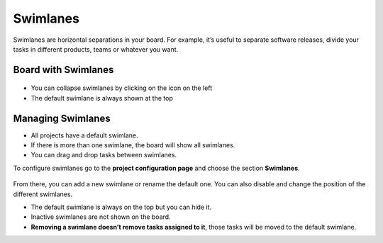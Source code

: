 Swimlanes
=========

Swimlanes are horizontal separations in your board. For example, it’s
useful to separate software releases, divide your tasks in different
products, teams or whatever you want.

Board with Swimlanes
--------------------

.. figure:: /_static/swimlanes.png
   :alt: Swimlanes

-  You can collapse swimlanes by clicking on the icon on the left
-  The default swimlane is always shown at the top

Managing Swimlanes
------------------

-  All projects have a default swimlane.
-  If there is more than one swimlane, the board will show all
   swimlanes.
-  You can drag and drop tasks between swimlanes.

To configure swimlanes go to the **project configuration page** and
choose the section **Swimlanes**.

.. figure:: /_static/swimlane-configuration.png
   :alt: Swimlanes Configuration

From there, you can add a new swimlane or rename the default one. You
can also disable and change the position of the different swimlanes.

-  The default swimlane is always on the top but you can hide it.
-  Inactive swimlanes are not shown on the board.
-  **Removing a swimlane doesn’t remove tasks assigned to it**, those
   tasks will be moved to the default swimlane.
